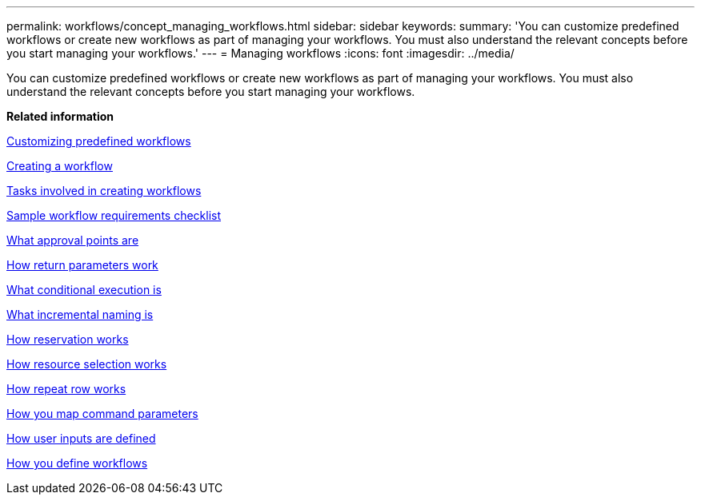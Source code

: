 ---
permalink: workflows/concept_managing_workflows.html
sidebar: sidebar
keywords: 
summary: 'You can customize predefined workflows or create new workflows as part of managing your workflows. You must also understand the relevant concepts before you start managing your workflows.'
---
= Managing workflows
:icons: font
:imagesdir: ../media/

You can customize predefined workflows or create new workflows as part of managing your workflows. You must also understand the relevant concepts before you start managing your workflows.

*Related information*

xref:task_customizing_predefined_workflows.adoc[Customizing predefined workflows]

xref:task_creating_a_workflow.adoc[Creating a workflow]

xref:concept_tasks_involved_in_creating_workflows.adoc[Tasks involved in creating workflows]

xref:reference_workflow_requirements_checklist.adoc[Sample workflow requirements checklist]

xref:concept_what_approval_points_are.adoc[What approval points are]

xref:concept_what_return_parameters_are.adoc[How return parameters work]

xref:concept_what_conditional_execution_is.adoc[What conditional execution is]

xref:concept_what_incremental_naming_is.adoc[What incremental naming is]

xref:concept_how_reservation_works.adoc[How reservation works]

xref:concept_how_resource_selection_works.adoc[How resource selection works]

xref:concept_how_repeat_row_works.adoc[How repeat row works]

xref:concept_how_you_map_command_parameters.adoc[How you map command parameters]

xref:concept_how_you_define_user_input.adoc[How user inputs are defined]

xref:concept_how_you_define_workflows.adoc[How you define workflows]
